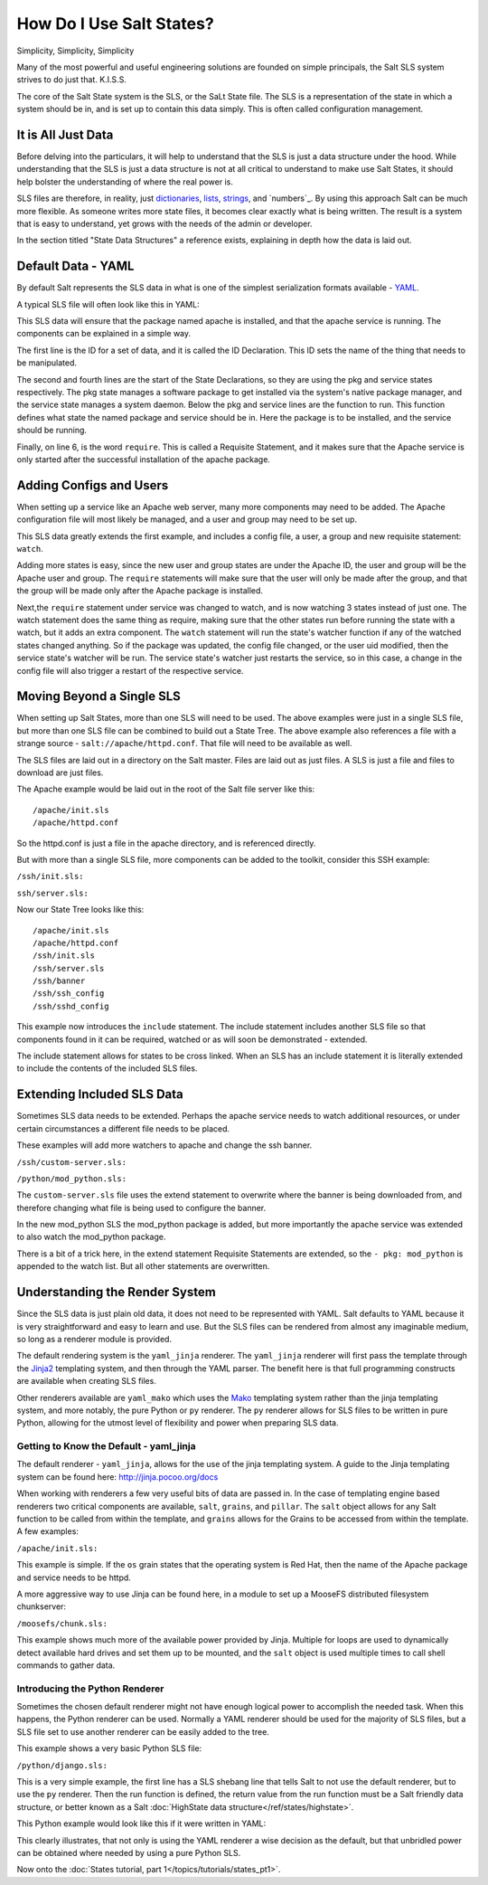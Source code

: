 =========================
How Do I Use Salt States?
=========================

Simplicity, Simplicity, Simplicity

Many of the most powerful and useful engineering solutions are founded on
simple principals, the Salt SLS system strives to do just that. K.I.S.S.

The core of the Salt State system is the SLS, or the SaLt State file. The SLS
is a representation of the state in which a system should be in, and is set up
to contain this data simply. This is often called configuration management.

It is All Just Data
===================

Before delving into the particulars, it will help to understand that the SLS
is just a data structure under the hood. While understanding that the SLS is
just a data structure is not at all critical to understand to make use Salt
States, it should help bolster the understanding of where the real power is.

SLS files are therefore, in reality, just `dictionaries`_, `lists`_,
`strings`_, and `numbers`_. By using this approach Salt can be much more
flexible. As someone writes more state files, it becomes clear exactly what is
being written. The result is a system that is easy to understand, yet grows
with the needs of the admin or developer.

In the section titled "State Data Structures" a reference exists, explaining
in depth how the data is laid out.

.. _`dictionaries`: http://docs.python.org/glossary.html#term-dictionary
.. _`lists`: http://docs.python.org/glossary.html#term-list
.. _`strings`: http://docs.python.org/library/stdtypes.html#typesseq
.. _`numbers: http://docs.python.org/library/stdtypes.html#numeric-types-int-float-long-complex

Default Data - YAML
===================

By default Salt represents the SLS data in what is one of the simplest
serialization formats available - `YAML`_.

A typical SLS file will often look like this in YAML:

.. code-block:: yaml
   :linenos:

    apache:
      pkg:
        - installed
      service:
        - running
        - require:
          - pkg: apache

This SLS data will ensure that the package named apache is installed, and
that the apache service is running. The components can be explained in a
simple way.

The first line is the ID for a set of data, and it is called the ID
Declaration. This ID sets the name of the thing that needs to be manipulated.

The second and fourth lines are the start of the State Declarations, so they
are using the pkg and service states respectively. The pkg state manages a
software package to get installed via the system's native package manager,
and the service state manages a system daemon. Below the pkg and service
lines are the function to run. This function defines what state the named
package and service should be in. Here the package is to be installed, and
the service should be running.

Finally, on line 6, is the word ``require``. This is called a Requisite
Statement, and it makes sure that the Apache service is only started after
the successful installation of the apache package.

.. _`YAML`: http://yaml.org/spec/1.1/

Adding Configs and Users
========================

When setting up a service like an Apache web server, many more components may
need to be added. The Apache configuration file will most likely be managed,
and a user and group may need to be set up.

.. code-block:: yaml
   :linenos:

    apache:
      pkg:
        - installed
      service:
        - running
        - watch:
          - pkg: apache
          - file: /etc/httpd/conf/httpd.conf
          - user: apache
      user:
        - present
        - uid: 87
        - gid: 87
        - home: /var/www/html
        - shell: /bin/nologin
        - require:
          - group: apache
      group:
        - present
        - gid: 87
        - require:
          - pkg: apache

    /etc/httpd/conf/httpd.conf:
      file:
        - managed
        - source: salt://apache/httpd.conf
        - user: root
        - group: root
        - mode: 644

This SLS data greatly extends the first example, and includes a config file,
a user, a group and new requisite statement: ``watch``.

Adding more states is easy, since the new user and group states are under
the Apache ID, the user and group will be the Apache user and group. The
``require`` statements will make sure that the user will only be made after
the group, and that the group will be made only after the Apache package is
installed.

Next,the ``require`` statement under service was changed to watch, and is
now watching 3 states instead of just one. The watch statement does the same
thing as require, making sure that the other states run before running the
state with a watch, but it adds an extra component. The ``watch`` statement
will run the state's watcher function if any of the watched states changed
anything. So if the package was updated, the config file changed, or the user
uid modified, then the service state's watcher will be run. The service
state's watcher just restarts the service, so in this case, a change in the
config file will also trigger a restart of the respective service.

Moving Beyond a Single SLS
==========================

When setting up Salt States, more than one SLS will need to be used. The above
examples were just in a single SLS file, but more than one SLS file can be
combined to build out a State Tree. The above example also references a file
with a strange source - ``salt://apache/httpd.conf``. That file will need to
be available as well.

The SLS files are laid out in a directory on the Salt master. Files are laid
out as just files. A SLS is just a file and files to download are just files.

The Apache example would be laid out in the root of the Salt file server like
this: ::

    /apache/init.sls
    /apache/httpd.conf

So the httpd.conf is just a file in the apache directory, and is referenced
directly.

But with more than a single SLS file, more components can be added to the
toolkit, consider this SSH example:

``/ssh/init.sls:``

.. code-block:: yaml
   :linenos:

    openssh-client:
      pkg:
        - installed

    /etc/ssh/ssh_config
      file:
        - managed
        - user: root
        - group: root
        - mode: 644
        - source: salt://ssh/ssh_config
        - require:
          - pkg: openssh-client

``ssh/server.sls:``

.. code-block:: yaml
   :linenos:

    include:
      - ssh

    openssh-server:
      pkg:
        - installed

    sshd:
      service:
        - running
        - require:
          - pkg: openssh-client
          - pkg: openssh-server
          - file: /etc/ssh/banner
          - file: /etc/ssh/sshd_config

    /etc/ssh/sshd_config:
        - managed
        - user: root
        - group: root
        - mode: 644
        - source: salt://ssh/sshd_config
        - require:
          - pkg: openssh-server

    /etc/ssh/banner:
      file:
        - managed
        - user: root
        - group: root
        - mode: 644
        - source: salt://ssh/banner
        - require:
          - pkg: openssh-server

Now our State Tree looks like this: ::

    /apache/init.sls
    /apache/httpd.conf
    /ssh/init.sls
    /ssh/server.sls
    /ssh/banner
    /ssh/ssh_config
    /ssh/sshd_config

This example now introduces the ``include`` statement. The include statement
includes another SLS file so that components found in it can be required,
watched or as will soon be demonstrated - extended.

The include statement allows for states to be cross linked. When an SLS
has an include statement it is literally extended to include the contents of
the included SLS files.

Extending Included SLS Data
===========================

Sometimes SLS data needs to be extended. Perhaps the apache service needs to
watch additional resources, or under certain circumstances a different file
needs to be placed.

These examples will add more watchers to apache and change the ssh banner.

``/ssh/custom-server.sls:``

.. code-block:: yaml
   :linenos:

    include:
      - ssh.server

    extend:
      /etc/ssh/banner:
        file:
          - source: salt://ssh/custom-banner

``/python/mod_python.sls:``

.. code-block:: yaml
   :linenos:

    include:
      - apache

    extend:
      apache:
        service:
          - watch:
            - pkg: mod_python

    mod_python:
      pkg:
        - installed

The ``custom-server.sls`` file uses the extend statement to overwrite where the
banner is being downloaded from, and therefore changing what file is being used
to configure the banner.

In the new mod_python SLS the mod_python package is added, but more importantly
the apache service was extended to also watch the mod_python package.

There is a bit of a trick here, in the extend statement Requisite Statements
are extended, so the ``- pkg: mod_python`` is appended to the watch list. But
all other statements are overwritten.

Understanding the Render System
===============================

Since the SLS data is just plain old data, it does not need to be represented
with YAML. Salt defaults to YAML because it is very straightforward and easy
to learn and use. But the SLS files can be rendered from almost any imaginable
medium, so long as a renderer module is provided.

The default rendering system is the ``yaml_jinja`` renderer. The
``yaml_jinja`` renderer will first pass the template through the `Jinja2`_
templating system, and then through the YAML parser. The benefit here is that
full programming constructs are available when creating SLS files.

Other renderers available are ``yaml_mako`` which uses the `Mako`_ templating
system rather than the jinja templating system, and more notably, the pure
Python or ``py`` renderer. The ``py`` renderer allows for SLS files to be
written in pure Python, allowing for the utmost level of flexibility and
power when preparing SLS data.

.. _`Jinja2`: http://jinja.pocoo.org/
.. _`Mako`: http://www.makotemplates.org/

Getting to Know the Default - yaml_jinja
----------------------------------------

The default renderer - ``yaml_jinja``, allows for the use of the jinja
templating system. A guide to the Jinja templating system can be found here:
http://jinja.pocoo.org/docs

When working with renderers a few very useful bits of data are passed in. In
the case of templating engine based renderers two critical components are
available, ``salt``, ``grains``, and ``pillar``. The ``salt`` object allows for
any Salt function to be called from within the template, and ``grains`` allows for
the Grains to be accessed from within the template. A few examples:

``/apache/init.sls:``

.. code-block:: yaml
   :linenos:

    apache:
      pkg:
        - installed
        {% if grains['os'] == 'RedHat'%}
        - name: httpd
        {% endif %}
      service:
        - running
        {% if grains['os'] == 'RedHat'%}
        - name: httpd
        {% endif %}
        - watch:
          - pkg: apache
          - file: /etc/httpd/conf/httpd.conf
          - user: apache
      user:
        - present
        - uid: 87
        - gid: 87
        - home: /var/www/html
        - shell: /bin/nologin
        - require:
          - group: apache
      group:
        - present
        - gid: 87
        - require:
          - pkg: apache

    /etc/httpd/conf/httpd.conf:
      file:
        - managed
        - source: salt://apache/httpd.conf
        - user: root
        - group: root
        - mode: 644

This example is simple. If the ``os`` grain states that the operating system is
Red Hat, then the name of the Apache package and service needs to be httpd.

A more aggressive way to use Jinja can be found here, in a module to set up
a MooseFS distributed filesystem chunkserver:

``/moosefs/chunk.sls:``

.. code-block:: yaml
   :linenos:

    include:
      - moosefs

    {% for mnt in salt['cmd.run']('ls /dev/data/moose*').split() %}
    /mnt/moose{{ mnt[-1] }}:
      mount:
        - mounted
        - device: {{ mnt }}
        - fstype: xfs
        - mkmnt: True
      file:
        - directory
        - user: mfs
        - group: mfs
        - require:
          - user: mfs
          - group: mfs
    {% endfor %}

    '/etc/mfshdd.cfg':
      file:
        - managed
        - source: salt://moosefs/mfshdd.cfg
        - user: root
        - group: root
        - mode: 644
        - template: jinja
        - require:
          - pkg: mfs-chunkserver

    '/etc/mfschunkserver.cfg':
      file:
        - managed
        - source: salt://moosefs/mfschunkserver.cfg
        - user: root
        - group: root
        - mode: 644
        - template: jinja
        - require:
          - pkg: mfs-chunkserver

    mfs-chunkserver:
      pkg:
        - installed
    mfschunkserver:
      service:
        - running
        - require:
    {% for mnt in salt['cmd.run']('ls /dev/data/moose*') %}
          - mount: /mnt/moose{{ mnt[-1] }}
          - file: /mnt/moose{{ mnt[-1] }}
    {% endfor %}
          - file: /etc/mfschunkserver.cfg
          - file: /etc/mfshdd.cfg
          - file: /var/lib/mfs

This example shows much more of the available power provided by Jinja.
Multiple for loops are used to dynamically detect available hard drives
and set them up to be mounted, and the ``salt`` object is used multiple
times to call shell commands to gather data.

Introducing the Python Renderer
-------------------------------

Sometimes the chosen default renderer might not have enough logical power to
accomplish the needed task. When this happens, the Python renderer can be
used. Normally a YAML renderer should be used for the majority of SLS files,
but a SLS file set to use another renderer can be easily added to the tree.

This example shows a very basic Python SLS file:

``/python/django.sls:``

.. code-block:: python
   :linenos:

    #!py

    def run():
        '''
        Install the django package
        '''
        return {'include': ['python'],
                'django': {'pkg': ['installed']}}

This is a very simple example, the first line has a SLS shebang line that
tells Salt to not use the default renderer, but to use the ``py`` renderer.
Then the run function is defined, the return value from the run function
must be a Salt friendly data structure, or better known as a Salt
:doc:`HighState data structure</ref/states/highstate>`.

This Python example would look like this if it were written in YAML:

.. code-block:: yaml
   :linenos:

    include:
      - python

    django:
      pkg:
        - installed

This clearly illustrates, that not only is using the YAML renderer a wise
decision as the default, but that unbridled power can be obtained where
needed by using a pure Python SLS.

Now onto the :doc:`States tutorial, part 1</topics/tutorials/states_pt1>`.
